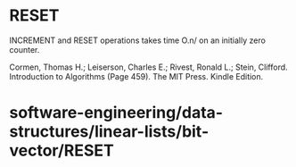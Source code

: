 * RESET

INCREMENT and RESET operations takes time O.n/ on an initially zero
counter.

Cormen, Thomas H.; Leiserson, Charles E.; Rivest, Ronald L.; Stein,
Clifford. Introduction to Algorithms (Page 459). The MIT Press. Kindle
Edition.

* software-engineering/data-structures/linear-lists/bit-vector/RESET
